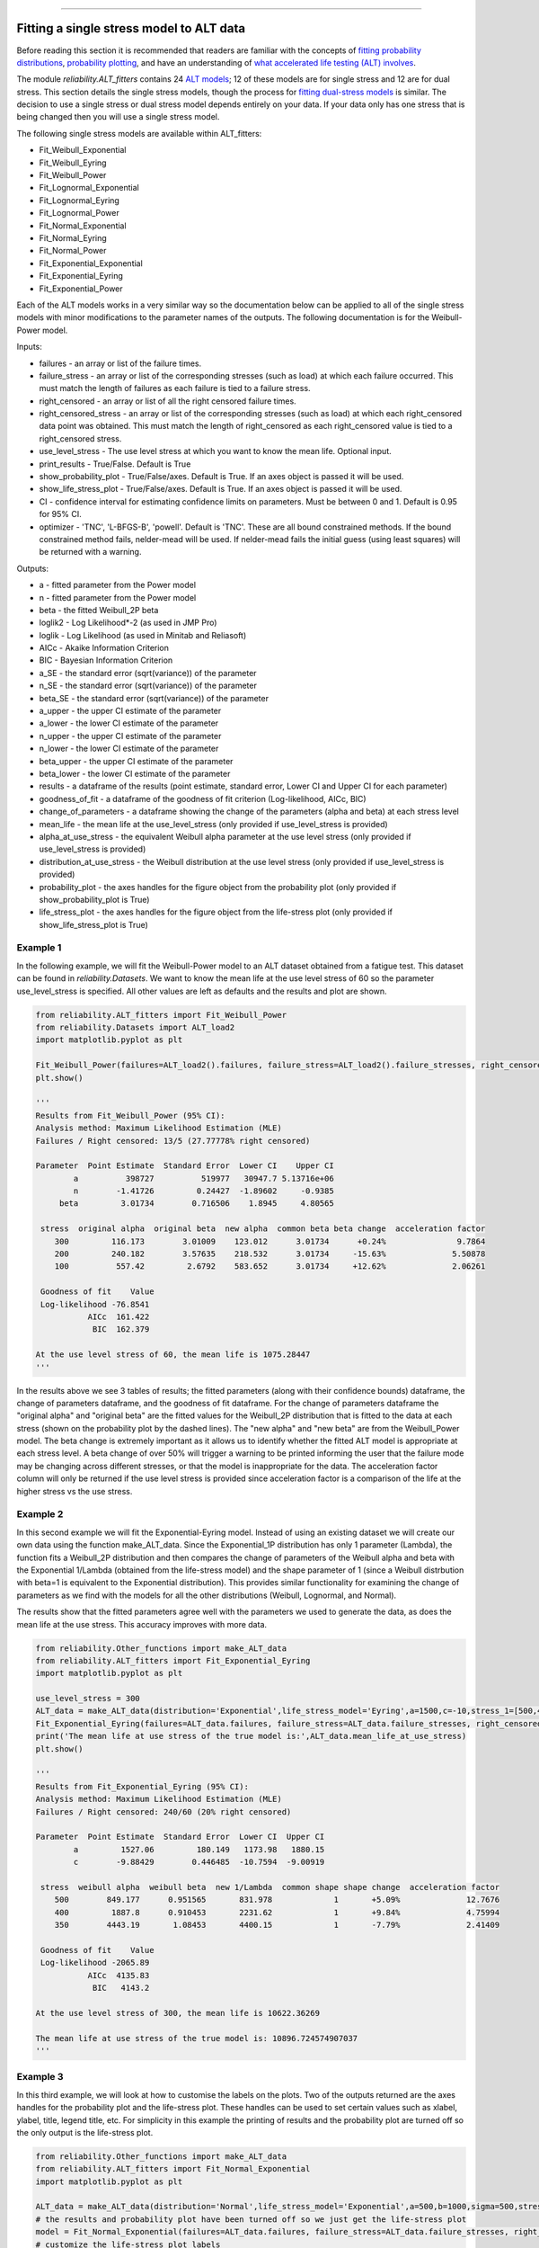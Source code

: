 .. image:: images/logo.png

-------------------------------------

Fitting a single stress model to ALT data
'''''''''''''''''''''''''''''''''''''''''

Before reading this section it is recommended that readers are familiar with the concepts of `fitting probability distributions <https://reliability.readthedocs.io/en/latest/Fitting%20a%20specific%20distribution%20to%20data.html>`_, `probability plotting <https://reliability.readthedocs.io/en/latest/Probability%20plots.html>`_, and have an understanding of `what accelerated life testing (ALT) involves <https://reliability.readthedocs.io/en/latest/What%20is%20Accelerated%20Life%20Testing.html>`_.

The module `reliability.ALT_fitters` contains 24 `ALT models <https://reliability.readthedocs.io/en/latest/Equations%20of%20ALT%20models.html>`_; 12 of these models are for single stress and 12 are for dual stress. This section details the single stress models, though the process for `fitting dual-stress models <https://reliability.readthedocs.io/en/latest/Fitting%20a%20dual%20stress%20model%20to%20ALT%20data.html>`_ is similar. The decision to use a single stress or dual stress model depends entirely on your data. If your data only has one stress that is being changed then you will use a single stress model.

The following single stress models are available within ALT_fitters:

-    Fit_Weibull_Exponential
-    Fit_Weibull_Eyring
-    Fit_Weibull_Power
-    Fit_Lognormal_Exponential
-    Fit_Lognormal_Eyring
-    Fit_Lognormal_Power
-    Fit_Normal_Exponential
-    Fit_Normal_Eyring
-    Fit_Normal_Power
-    Fit_Exponential_Exponential
-    Fit_Exponential_Eyring
-    Fit_Exponential_Power

Each of the ALT models works in a very similar way so the documentation below can be applied to all of the single stress models with minor modifications to the parameter names of the outputs. The following documentation is for the Weibull-Power model.

Inputs:

-    failures - an array or list of the failure times.
-    failure_stress - an array or list of the corresponding stresses (such as load) at which each failure occurred. This must match the length of failures as each failure is tied to a failure stress.
-    right_censored - an array or list of all the right censored failure times.
-    right_censored_stress - an array or list of the corresponding stresses (such as load) at which each right_censored data point was obtained. This must match the length of right_censored as each right_censored value is tied to a right_censored stress.
-    use_level_stress - The use level stress at which you want to know the mean life. Optional input.
-    print_results - True/False. Default is True
-    show_probability_plot - True/False/axes. Default is True. If an axes object is passed it will be used.
-    show_life_stress_plot - True/False/axes. Default is True. If an axes object is passed it will be used.
-    CI - confidence interval for estimating confidence limits on parameters. Must be between 0 and 1. Default is 0.95 for 95% CI.
-    optimizer - 'TNC', 'L-BFGS-B', 'powell'. Default is 'TNC'. These are all bound constrained methods. If the bound constrained method fails, nelder-mead will be used. If nelder-mead fails the initial guess (using least squares) will be returned with a warning.

Outputs:

-    a - fitted parameter from the Power model
-    n - fitted parameter from the Power model
-    beta - the fitted Weibull_2P beta
-    loglik2 - Log Likelihood*-2 (as used in JMP Pro)
-    loglik - Log Likelihood (as used in Minitab and Reliasoft)
-    AICc - Akaike Information Criterion
-    BIC - Bayesian Information Criterion
-    a_SE - the standard error (sqrt(variance)) of the parameter
-    n_SE - the standard error (sqrt(variance)) of the parameter
-    beta_SE - the standard error (sqrt(variance)) of the parameter
-    a_upper - the upper CI estimate of the parameter
-    a_lower - the lower CI estimate of the parameter
-    n_upper - the upper CI estimate of the parameter
-    n_lower - the lower CI estimate of the parameter
-    beta_upper - the upper CI estimate of the parameter
-    beta_lower - the lower CI estimate of the parameter
-    results - a dataframe of the results (point estimate, standard error, Lower CI and Upper CI for each parameter)
-    goodness_of_fit - a dataframe of the goodness of fit criterion (Log-likelihood, AICc, BIC)
-    change_of_parameters - a dataframe showing the change of the parameters (alpha and beta) at each stress level
-    mean_life - the mean life at the use_level_stress (only provided if use_level_stress is provided)
-    alpha_at_use_stress - the equivalent Weibull alpha parameter at the use level stress (only provided if use_level_stress is provided)
-    distribution_at_use_stress - the Weibull distribution at the use level stress (only provided if use_level_stress is provided)
-    probability_plot - the axes handles for the figure object from the probability plot (only provided if show_probability_plot is True)
-    life_stress_plot - the axes handles for the figure object from the life-stress plot (only provided if show_life_stress_plot is True)

Example 1
---------

In the following example, we will fit the Weibull-Power model to an ALT dataset obtained from a fatigue test. This dataset can be found in `reliability.Datasets`. We want to know the mean life at the use level stress of 60 so the parameter use_level_stress is specified. All other values are left as defaults and the results and plot are shown.

.. code:: python

    from reliability.ALT_fitters import Fit_Weibull_Power
    from reliability.Datasets import ALT_load2
    import matplotlib.pyplot as plt

    Fit_Weibull_Power(failures=ALT_load2().failures, failure_stress=ALT_load2().failure_stresses, right_censored=ALT_load2().right_censored, right_censored_stress=ALT_load2().right_censored_stresses, use_level_stress=60)
    plt.show()
    
    '''
    Results from Fit_Weibull_Power (95% CI):
    Analysis method: Maximum Likelihood Estimation (MLE)
    Failures / Right censored: 13/5 (27.77778% right censored) 

    Parameter  Point Estimate  Standard Error  Lower CI    Upper CI
            a          398727          519977   30947.7 5.13716e+06
            n        -1.41726         0.24427  -1.89602     -0.9385
         beta         3.01734        0.716506    1.8945     4.80565 

     stress  original alpha  original beta  new alpha  common beta beta change  acceleration factor
        300         116.173        3.01009    123.012      3.01734      +0.24%               9.7864
        200         240.182        3.57635    218.532      3.01734     -15.63%              5.50878
        100          557.42         2.6792    583.652      3.01734     +12.62%              2.06261

     Goodness of fit    Value
     Log-likelihood -76.8541
               AICc  161.422
                BIC  162.379 

    At the use level stress of 60, the mean life is 1075.28447
    '''
    
.. image:: images/Weibull_power_probplot.png

.. image:: images/Weibull_power_lifestress.png

In the results above we see 3 tables of results; the fitted parameters (along with their confidence bounds) dataframe, the change of parameters dataframe, and the goodness of fit dataframe. For the change of parameters dataframe the "original alpha" and "original beta" are the fitted values for the Weibull_2P distribution that is fitted to the data at each stress (shown on the probability plot by the dashed lines). The "new alpha" and "new beta" are from the Weibull_Power model. The beta change is extremely important as it allows us to identify whether the fitted ALT model is appropriate at each stress level. A beta change of over 50% will trigger a warning to be printed informing the user that the failure mode may be changing across different stresses, or that the model is inappropriate for the data. The acceleration factor column will only be returned if the use level stress is provided since acceleration factor is a comparison of the life at the higher stress vs the use stress.

Example 2
---------

In this second example we will fit the Exponential-Eyring model. Instead of using an existing dataset we will create our own data using the function make_ALT_data. Since the Exponential_1P distribution has only 1 parameter (Lambda), the function fits a Weibull_2P distribution and then compares the change of parameters of the Weibull alpha and beta with the Exponential 1/Lambda (obtained from the life-stress model) and the shape parameter of 1 (since a Weibull distrbution with beta=1 is equivalent to the Exponential distribution). This provides similar functionality for examining the change of parameters as we find with the models for all the other distributions (Weibull, Lognormal, and Normal).

The results show that the fitted parameters agree well with the parameters we used to generate the data, as does the mean life at the use stress. This accuracy improves with more data.

.. code:: python

    from reliability.Other_functions import make_ALT_data
    from reliability.ALT_fitters import Fit_Exponential_Eyring
    import matplotlib.pyplot as plt

    use_level_stress = 300
    ALT_data = make_ALT_data(distribution='Exponential',life_stress_model='Eyring',a=1500,c=-10,stress_1=[500,400,350],number_of_samples=100,fraction_censored=0.2,seed=1,use_level_stress=use_level_stress)
    Fit_Exponential_Eyring(failures=ALT_data.failures, failure_stress=ALT_data.failure_stresses, right_censored=ALT_data.right_censored, right_censored_stress=ALT_data.right_censored_stresses, use_level_stress=use_level_stress)
    print('The mean life at use stress of the true model is:',ALT_data.mean_life_at_use_stress)
    plt.show()
    
    '''
    Results from Fit_Exponential_Eyring (95% CI):
    Analysis method: Maximum Likelihood Estimation (MLE)
    Failures / Right censored: 240/60 (20% right censored) 

    Parameter  Point Estimate  Standard Error  Lower CI  Upper CI
            a         1527.06         180.149   1173.98   1880.15
            c        -9.88429        0.446485  -10.7594  -9.00919 

     stress  weibull alpha  weibull beta  new 1/Lambda  common shape shape change  acceleration factor
        500        849.177      0.951565       831.978             1       +5.09%              12.7676
        400         1887.8      0.910453       2231.62             1       +9.84%              4.75994
        350        4443.19       1.08453       4400.15             1       -7.79%              2.41409

     Goodness of fit    Value
     Log-likelihood -2065.89
               AICc  4135.83
                BIC   4143.2 

    At the use level stress of 300, the mean life is 10622.36269

    The mean life at use stress of the true model is: 10896.724574907037
    '''

.. image:: images/Exponential_Eyring_probability_plot.png

.. image:: images/Exponential_Eyring_lifestress.png

Example 3
---------

In this third example, we will look at how to customise the labels on the plots. Two of the outputs returned are the axes handles for the probability plot and the life-stress plot. These handles can be used to set certain values such as xlabel, ylabel, title, legend title, etc. For simplicity in this example the printing of results and the probability plot are turned off so the only output is the life-stress plot.

.. code:: python

    from reliability.Other_functions import make_ALT_data
    from reliability.ALT_fitters import Fit_Normal_Exponential
    import matplotlib.pyplot as plt

    ALT_data = make_ALT_data(distribution='Normal',life_stress_model='Exponential',a=500,b=1000,sigma=500,stress_1=[500,400,350],number_of_samples=100,fraction_censored=0.2,seed=1)
    # the results and probability plot have been turned off so we just get the life-stress plot
    model = Fit_Normal_Exponential(failures=ALT_data.failures, failure_stress=ALT_data.failure_stresses, right_censored=ALT_data.right_censored, right_censored_stress=ALT_data.right_censored_stresses, use_level_stress=300, print_results=False, show_probability_plot=False)
    # customize the life-stress plot labels
    model.life_stress_plot.set_xlabel('Load (kg)')
    model.life_stress_plot.set_ylabel("Life ('000 cycles)")
    model.life_stress_plot.set_title('Life-stress plot from fatigue test')
    model.life_stress_plot.legend(title='Life-stress and failures:')
    plt.show()

.. image:: images/Normal_Exponential_lifestress.png

**References:**

- Probabilistic Physics of Failure Approach to Reliability (2017), by M. Modarres, M. Amiri, and C. Jackson. pp. 136-168
- Accelerated Life Testing Data Analysis Reference - ReliaWiki, Reliawiki.com, 2019. [`Online <http://reliawiki.com/index.php/Accelerated_Life_Testing_Data_Analysis_Reference>`_].
